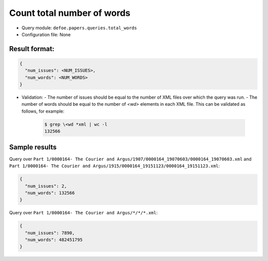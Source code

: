 Count total number of words
==========================================================

- Query module: ``defoe.papers.queries.total_words``
- Configuration file: None

Result format:
----------------------------------------------------------

..  code-block::

  {
    "num_issues": <NUM_ISSUES>,
    "num_words": <NUM_WORDS>
  }

- Validation:
  - The number of issues should be equal to the number of XML files over which the query was run.
  - The number of words should be equal to the number of `<wd>` elements in each XML file. This can be validated as follows, for example:

    ..  code-block:: bash

      $ grep \<wd *xml | wc -l
      132566

Sample results
----------------------------------------------------------

Query over ``Part 1/0000164- The Courier and Argus/1907/0000164_19070603/0000164_19070603.xml`` and ``Part 1/0000164- The Courier and Argus/1915/0000164_19151123/0000164_19151123.xml``:

..  code-block::

  {
    "num_issues": 2,
    "num_words": 132566
  }

Query over ``Part 1/0000164- The Courier and Argus/*/*/*.xml``:

..  code-block::

  {
    "num_issues": 7890,
    "num_words": 482451795
  }
